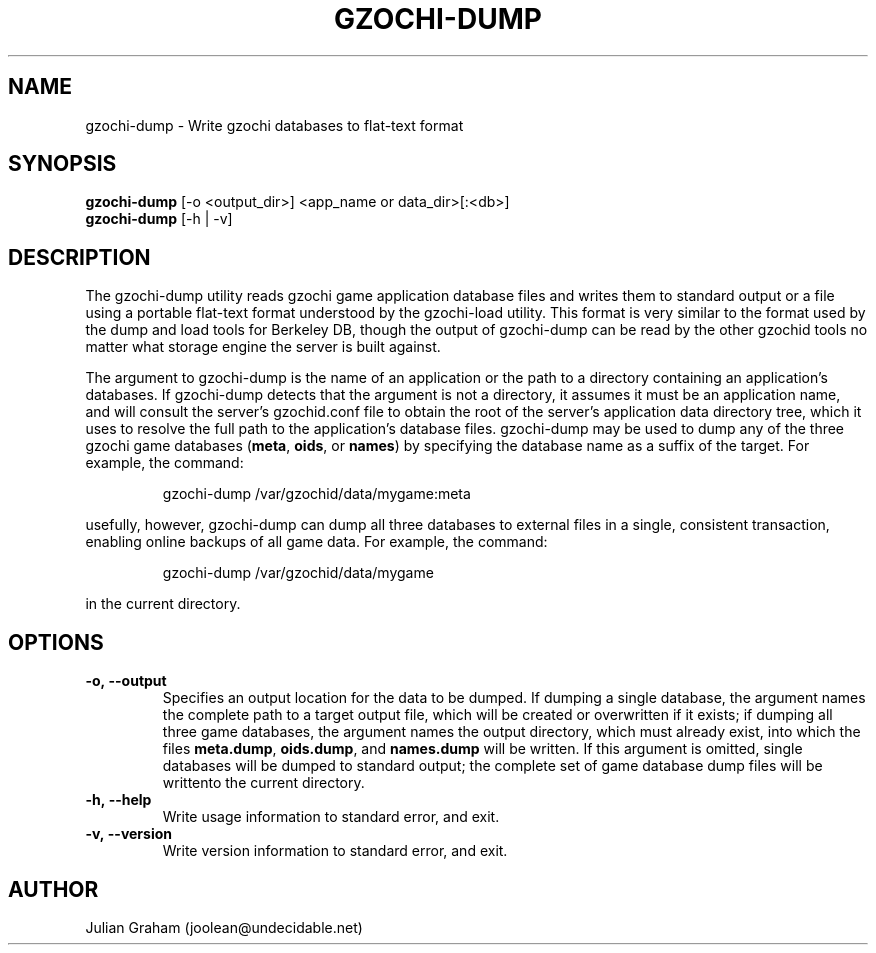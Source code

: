 .TH GZOCHI-DUMP 1 "July 8, 2014"
.SH NAME
gzochi-dump \- Write gzochi databases to flat-text format
.SH SYNOPSIS
.B gzochi-dump
[-o <output_dir>] <app_name or data_dir>[:<db>]
.br
.B gzochi-dump
[-h | -v]
.SH DESCRIPTION
The gzochi-dump utility reads gzochi game application database files and 
writes them to standard output or a file using a portable flat-text format 
understood by the gzochi-load utility. This format is very similar to the 
format used by the dump and load tools for Berkeley DB, though the output of 
gzochi-dump can be read by the other gzochid tools no matter what storage 
engine the server is built against.
.PP
The argument to gzochi-dump is the name of an application or the path to a
directory containing an application's databases. If gzochi-dump detects that the
argument is not a directory, it assumes it must be an application name, and will
consult the server's gzochid.conf file to obtain the root of the server's
application data directory tree, which it uses to resolve the full path to the
application's database files. gzochi-dump may be used to dump any of the three 
gzochi game databases (\fBmeta\fR, \fBoids\fR, or \fBnames\fR) by specifying 
the database name as a suffix of the target. For example, the command:

.IP
gzochi-dump /var/gzochid/data/mygame:meta
.PP

...will dump the contents of the \"meta\" database to standard output. More 
usefully, however, gzochi-dump can dump all three databases to external files in
a single, consistent transaction, enabling online backups of all game data. For
example, the command:

.IP
gzochi-dump /var/gzochid/data/mygame
.PP

...will create the files \fBmeta.dump\fR, \fBoids.dump\fR, and \fBnames.dump\fR
in the current directory.

.SH OPTIONS
.IP \fB\-o,\ \-\-output\fR
Specifies an output location for the data to be dumped. If dumping a single 
database, the argument names the complete path to a target output file, which
will be created or overwritten if it exists; if dumping all three game 
databases, the argument names the output directory, which must already exist,
into which the files \fBmeta.dump\fR, \fBoids.dump\fR, and \fBnames.dump\fR will
be written. If this argument is omitted, single databases will be dumped to 
standard output; the complete set of game database dump files will be writtento the current directory.
.IP \fB\-h,\ \-\-help\fR
Write usage information to standard error, and exit.
.IP \fB\-v,\ \-\-version\fR
Write version information to standard error, and exit.

.SH AUTHOR
Julian Graham (joolean@undecidable.net)
